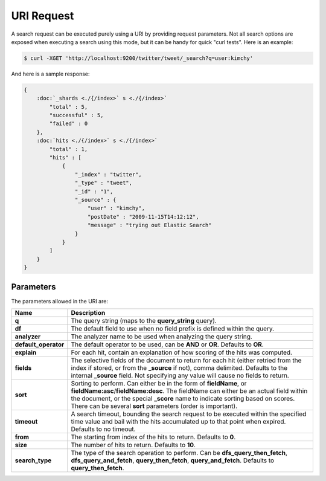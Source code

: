URI Request
===========

A search request can be executed purely using a URI by providing request parameters. Not all search options are exposed when executing a search using this mode, but it can be handy for quick "curl tests". Here is an example:


.. code-block:: js

    $ curl -XGET 'http://localhost:9200/twitter/tweet/_search?q=user:kimchy'


And here is a sample response:


.. code-block:: js


    {
        :doc:`_shards <./{/index>` s <./{/index>` 
            "total" : 5,
            "successful" : 5,
            "failed" : 0
        },
        :doc:`hits <./{/index>` s <./{/index>` 
            "total" : 1,
            "hits" : [
                {
                    "_index" : "twitter",
                    "_type" : "tweet",
                    "_id" : "1", 
                    "_source" : {
                        "user" : "kimchy",
                        "postDate" : "2009-11-15T14:12:12",
                        "message" : "trying out Elastic Search"
                    }
                }
            ]
        }
    }



Parameters
----------

The parameters allowed in the URI are:


========================  ================================================================================================================================================================================================================================================================================================================
 Name                      Description                                                                                                                                                                                                                                                                                                    
========================  ================================================================================================================================================================================================================================================================================================================
 **q**                     The query string (maps to the **query_string** query).                                                                                                                                                                                                                                                         
 **df**                    The default field to use when no field prefix is defined within the query.                                                                                                                                                                                                                                     
 **analyzer**              The analyzer name to be used when analyzing the query string.                                                                                                                                                                                                                                                  
 **default_operator**      The default operator to be used, can be **AND** or **OR**. Defaults to **OR**.                                                                                                                                                                                                                                 
 **explain**               For each hit, contain an explanation of how scoring of the hits was computed.                                                                                                                                                                                                                                  
 **fields**                The selective fields of the document to return for each hit (either retried from the index if stored, or from the **_source** if not), comma delimited. Defaults to the internal **_source** field. Not specifying any value will cause no fields to return.                                                   
 **sort**                  Sorting to perform. Can either be in the form of **fieldName**, or **fieldName:asc**/**fieldName:desc**. The fieldName can either be an actual field within the document, or the special **_score** name to indicate sorting based on scores. There can be several **sort** parameters (order is important).   
 **timeout**               A search timeout, bounding the search request to be executed within the specified time value and bail with the hits accumulated up to that point when expired. Defaults to no timeout.                                                                                                                         
 **from**                  The starting from index of the hits to return. Defaults to **0**.                                                                                                                                                                                                                                              
 **size**                  The number of hits to return. Defaults to **10**.                                                                                                                                                                                                                                                              
 **search_type**           The type of the search operation to perform. Can be **dfs_query_then_fetch**, **dfs_query_and_fetch**, **query_then_fetch**, **query_and_fetch**. Defaults to **query_then_fetch**.                                                                                                                            
========================  ================================================================================================================================================================================================================================================================================================================

